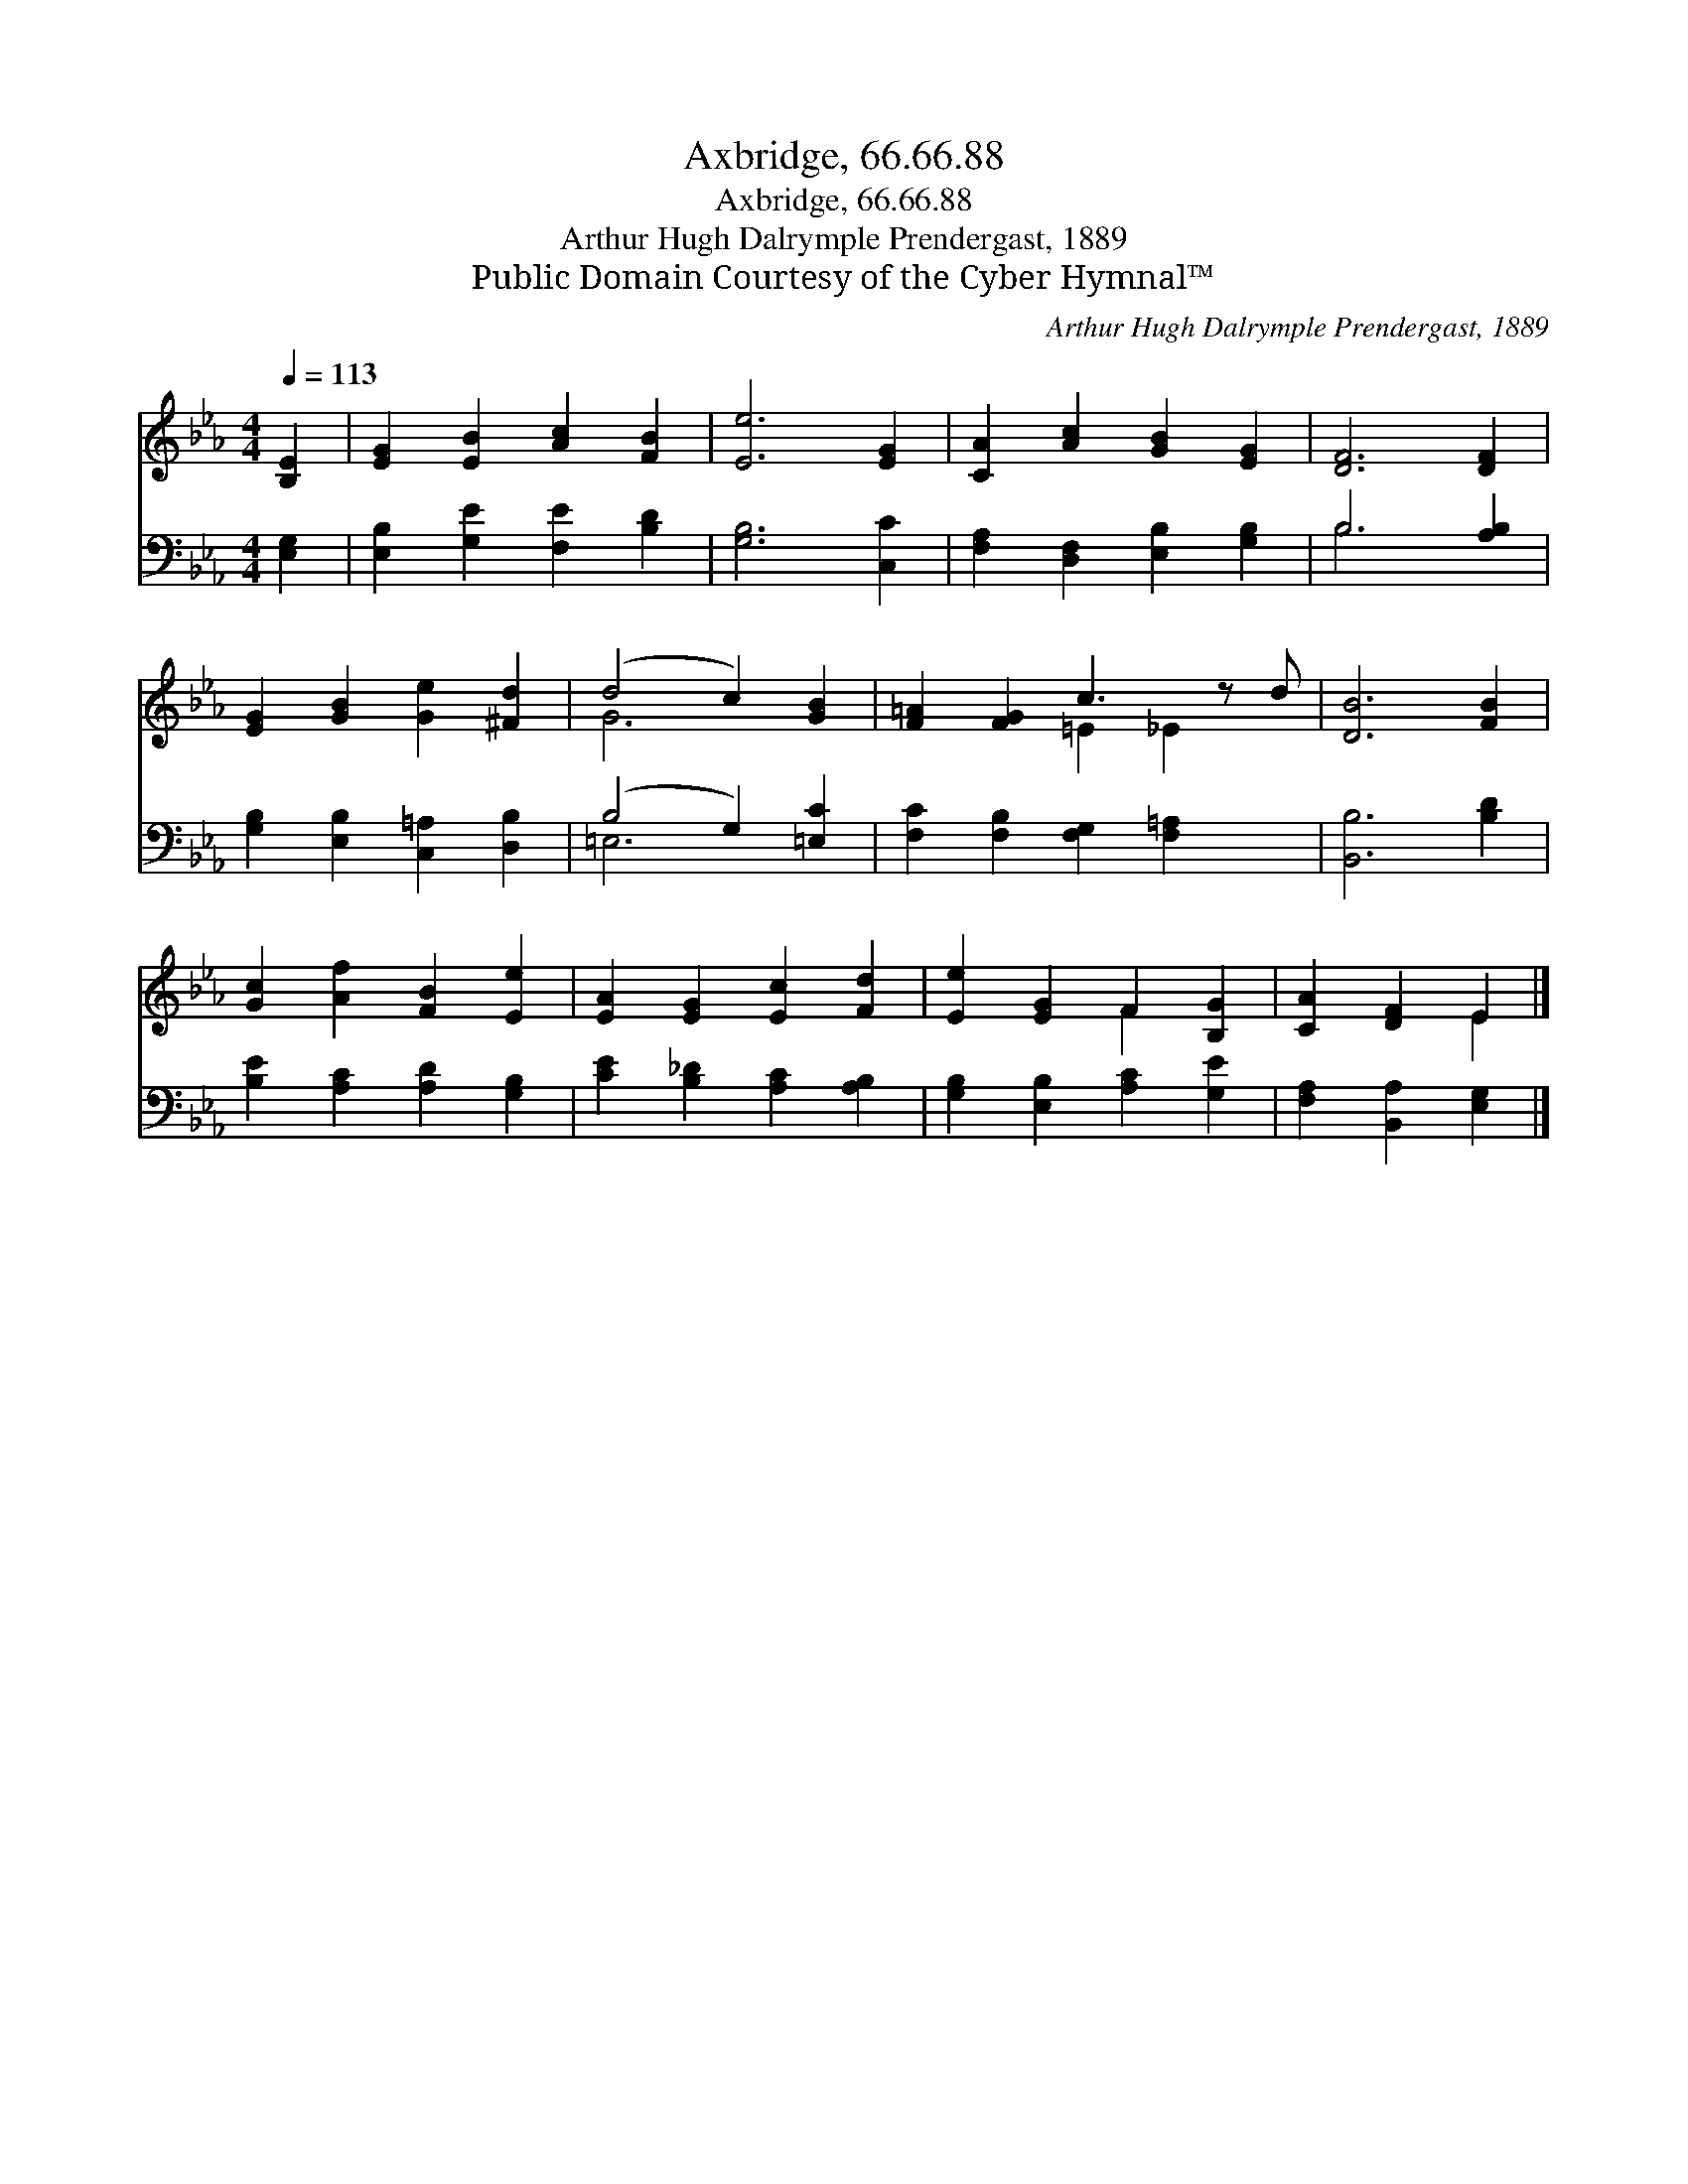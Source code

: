 X:1
T:Axbridge, 66.66.88
T:Axbridge, 66.66.88
T:Arthur Hugh Dalrymple Prendergast, 1889
T:Public Domain Courtesy of the Cyber Hymnal™
C:Arthur Hugh Dalrymple Prendergast, 1889
Z:Public Domain
Z:Courtesy of the Cyber Hymnal™
%%score ( 1 2 ) ( 3 4 )
L:1/8
Q:1/4=113
M:4/4
K:Eb
V:1 treble 
V:2 treble 
V:3 bass 
V:4 bass 
V:1
 [B,E]2 | [EG]2 [EB]2 [Ac]2 [FB]2 | [Ee]6 [EG]2 | [CA]2 [Ac]2 [GB]2 [EG]2 | [DF]6 [DF]2 | %5
 [EG]2 [GB]2 [Ge]2 [^Fd]2 | (d4 c2) [GB]2 | [F=A]2 [FG]2 c3 z d | [DB]6 [FB]2 | %9
 [Gc]2 [Af]2 [FB]2 [Ee]2 | [EA]2 [EG]2 [Ec]2 [Fd]2 | [Ee]2 [EG]2 F2 [B,G]2 | [CA]2 [DF]2 E2 |] %13
V:2
 x2 | x8 | x8 | x8 | x8 | x8 | G6 x2 | x4 =E2 _E2 x | x8 | x8 | x8 | x4 F2 x2 | x4 E2 |] %13
V:3
 [E,G,]2 | [E,B,]2 [G,E]2 [F,E]2 [B,D]2 | [G,B,]6 [C,C]2 | [F,A,]2 [D,F,]2 [E,B,]2 [G,B,]2 | %4
 B,6 [A,B,]2 | [G,B,]2 [E,B,]2 [C,=A,]2 [D,B,]2 | (B,4 G,2) [=E,C]2 | %7
 [F,C]2 [F,B,]2 [F,G,]2 [F,=A,]2 x | [B,,B,]6 [B,D]2 | [B,E]2 [A,C]2 [A,D]2 [G,B,]2 | %10
 [CE]2 [B,_D]2 [A,C]2 [A,B,]2 | [G,B,]2 [E,B,]2 [A,C]2 [G,E]2 | [F,A,]2 [B,,A,]2 [E,G,]2 |] %13
V:4
 x2 | x8 | x8 | x8 | B,6 x2 | x8 | =E,6 x2 | x9 | x8 | x8 | x8 | x8 | x6 |] %13

